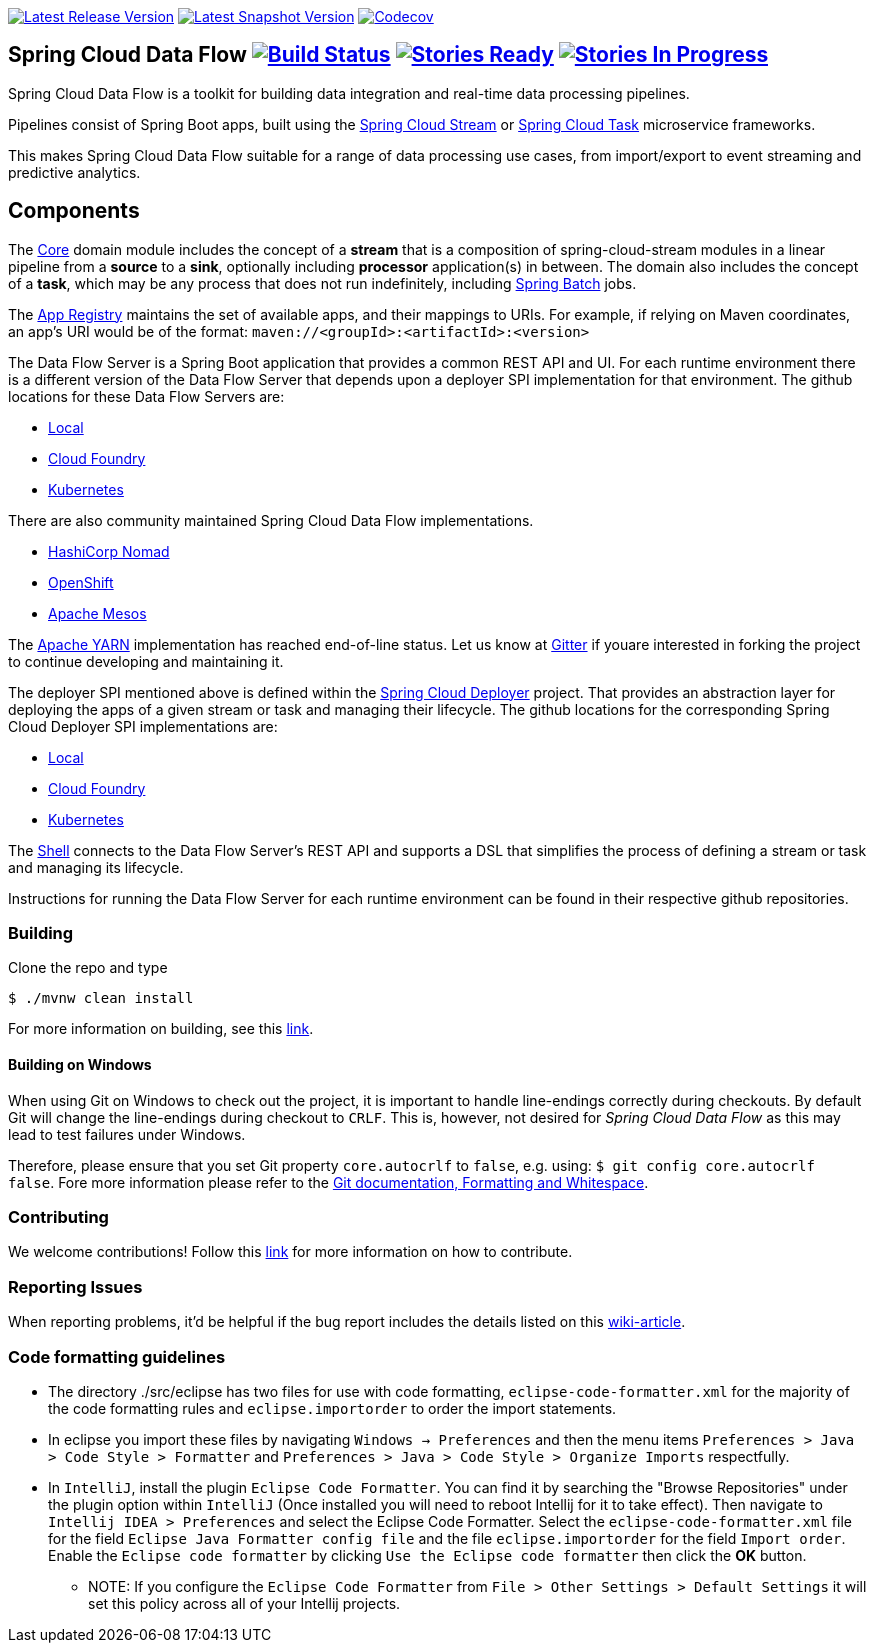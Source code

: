 image:https://spring.io/badges/spring-cloud-dataflow/ga.svg[Latest Release Version, link=http://cloud.spring.io/spring-cloud-dataflow/#quick-start]
image:https://spring.io/badges/spring-cloud-dataflow/snapshot.svg[Latest Snapshot Version, link=http://cloud.spring.io/spring-cloud-dataflow/#quick-start]
image:https://codecov.io/gh/spring-cloud/spring-cloud-dataflow/branch/master/graph/badge.svg["Codecov", link="https://codecov.io/gh/spring-cloud/spring-cloud-dataflow/branch/master"]

== Spring Cloud Data Flow image:https://build.spring.io/plugins/servlet/wittified/build-status/SCD-BMASTER[Build Status, link=https://build.spring.io/browse/SCD-BMASTER] image:https://badge.waffle.io/spring-cloud/spring-cloud-dataflow.svg?label=ready&title=Ready[Stories Ready, link=http://waffle.io/spring-cloud/spring-cloud-dataflow] image:https://badge.waffle.io/spring-cloud/spring-cloud-dataflow.svg?label=In%20Progress&title=In%20Progress[Stories In Progress, link=http://waffle.io/spring-cloud/spring-cloud-dataflow]

Spring Cloud Data Flow is a toolkit for building data integration and real-time data processing pipelines. 

Pipelines consist of Spring Boot apps, built using the https://github.com/spring-cloud/spring-cloud-stream[Spring Cloud Stream] 
or https://github.com/spring-cloud/spring-cloud-task[Spring Cloud Task] microservice frameworks. 

This makes Spring Cloud Data Flow suitable for a range of data processing use cases, from import/export to 
event streaming and predictive analytics.

== Components

The https://github.com/spring-cloud/spring-cloud-dataflow/tree/master/spring-cloud-dataflow-core[Core]
domain module includes the concept of a *stream* that is a composition of spring-cloud-stream
modules in a linear pipeline from a *source* to a *sink*, optionally including *processor* application(s)
in between. The domain also includes the concept of a *task*, which may be any process that does
not run indefinitely, including https://github.com/spring-projects/spring-batch[Spring Batch] jobs.

The https://github.com/spring-cloud/spring-cloud-dataflow/tree/master/spring-cloud-dataflow-registry[App Registry]
maintains the set of available apps, and their mappings to URIs.
For example, if relying on Maven coordinates, an app's URI would be of the format:
`maven://<groupId>:<artifactId>:<version>`

The Data Flow Server is a Spring Boot application that provides a common REST API and UI. For each
runtime environment there is a different version of the Data Flow Server that depends upon a
deployer SPI implementation for that environment. The github locations for these Data Flow Servers are:

* https://github.com/spring-cloud/spring-cloud-dataflow/tree/master/spring-cloud-dataflow-server-local[Local]
* https://github.com/spring-cloud/spring-cloud-dataflow-server-cloudfoundry[Cloud Foundry]
* https://github.com/spring-cloud/spring-cloud-dataflow-server-kubernetes[Kubernetes]

There are also community maintained Spring Cloud Data Flow implementations.

 * https://github.com/donovanmuller/spring-cloud-dataflow-server-nomad[HashiCorp Nomad]
 * https://github.com/donovanmuller/spring-cloud-dataflow-server-openshift[OpenShift]
 * https://github.com/trustedchoice/spring-cloud-dataflow-server-mesos[Apache Mesos]

The https://github.com/spring-cloud/spring-cloud-dataflow-server-yarn[Apache YARN] implementation has reached end-of-line status. Let us know at https://gitter.im/spring-cloud/spring-cloud-dataflow[Gitter] if youare interested in forking the project to continue developing and maintaining it.

The deployer SPI mentioned above is defined within the https://github.com/spring-cloud/spring-cloud-deployer[Spring Cloud Deployer]
project. That provides an abstraction layer for deploying the apps of a given stream or task and managing their lifecycle.
The github locations for the corresponding Spring Cloud Deployer SPI implementations are:

* https://github.com/spring-cloud/spring-cloud-deployer-local[Local]
* https://github.com/spring-cloud/spring-cloud-deployer-cloudfoundry[Cloud Foundry]
* https://github.com/spring-cloud/spring-cloud-deployer-kubernetes[Kubernetes]


The https://github.com/spring-cloud/spring-cloud-dataflow/tree/master/spring-cloud-dataflow-shell[Shell]
connects to the Data Flow Server's REST API and supports a DSL that simplifies the process of
defining a stream or task and managing its lifecycle.

Instructions for running the Data Flow Server for each runtime environment can be found in their respective github repositories.

=== Building

Clone the repo and type 

----
$ ./mvnw clean install 
----

For more information on building, see this https://github.com/spring-cloud/spring-cloud-dataflow/blob/master/spring-cloud-dataflow-docs/src/main/asciidoc/appendix-building.adoc[link].

==== Building on Windows

When using Git on Windows to check out the project, it is important to handle line-endings correctly during checkouts. By default Git will change the line-endings during checkout to `CRLF`. This is, however, not desired for _Spring Cloud Data Flow_ as this may lead to test failures under Windows.

Therefore, please ensure that you set Git property `core.autocrlf` to `false`, e.g. using: `$ git config core.autocrlf false`. Fore more information please refer to the https://git-scm.com/book/en/v2/Customizing-Git-Git-Configuration[Git documentation, Formatting and Whitespace].

=== Contributing

We welcome contributions! Follow this https://github.com/spring-cloud/spring-cloud-dataflow/blob/master/spring-cloud-dataflow-docs/src/main/asciidoc/appendix-contributing.adoc[link] for more information on how to contribute.

=== Reporting Issues

When reporting problems, it'd be helpful if the bug report includes the details listed on this https://github.com/spring-cloud/spring-cloud-dataflow/wiki/Reporting-Issues[wiki-article]. 

=== Code formatting guidelines

* The directory ./src/eclipse has two files for use with code formatting, `eclipse-code-formatter.xml` for the majority of the code formatting rules and `eclipse.importorder` to order the import statements.

* In eclipse you import these files by navigating `Windows -> Preferences` and then the menu items `Preferences > Java > Code Style > Formatter` and `Preferences > Java > Code Style > Organize Imports` respectfully.

* In `IntelliJ`, install the plugin `Eclipse Code Formatter`.  You can find it by searching the "Browse Repositories" under the plugin option within `IntelliJ` (Once installed you will need to reboot Intellij for it to take effect).
Then navigate to `Intellij IDEA > Preferences` and select the Eclipse Code Formatter.  Select the `eclipse-code-formatter.xml` file for the field `Eclipse Java Formatter config file` and the file `eclipse.importorder` for the field `Import order`.
Enable the `Eclipse code formatter` by clicking `Use the Eclipse code formatter` then click the *OK* button.
** NOTE: If you configure the `Eclipse Code Formatter` from `File > Other Settings > Default Settings` it will set this policy across all of your Intellij projects.
